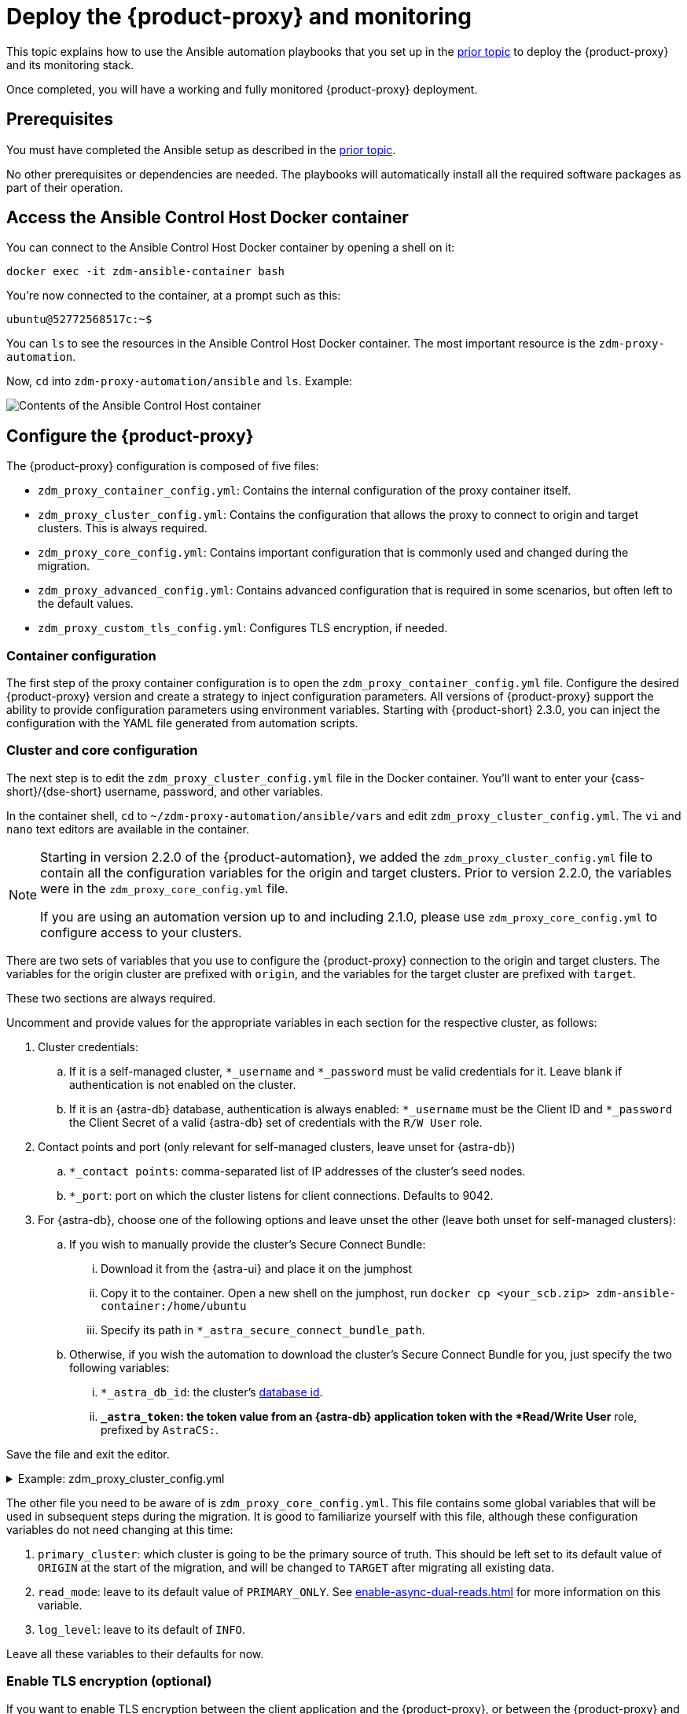= Deploy the {product-proxy} and monitoring
:page-tag: migration,zdm,zero-downtime,deploy,zdm-proxy,monitoring

This topic explains how to use the Ansible automation playbooks that you set up in the xref:setup-ansible-playbooks.adoc[prior topic] to deploy the {product-proxy} and its monitoring stack.

Once completed, you will have a working and fully monitored {product-proxy} deployment.

== Prerequisites

You must have completed the Ansible setup as described in the xref:setup-ansible-playbooks.adoc[prior topic].

No other prerequisites or dependencies are needed. The playbooks will automatically install all the required software packages as part of their operation.

== Access the Ansible Control Host Docker container

You can connect to the Ansible Control Host Docker container by opening a shell on it:

[source,bash]
----
docker exec -it zdm-ansible-container bash
----

You're now connected to the container, at a prompt such as this:

[source,bash]
----
ubuntu@52772568517c:~$
----

You can `ls` to see the resources in the Ansible Control Host Docker container. The most important resource is the `zdm-proxy-automation`.

Now, `cd` into `zdm-proxy-automation/ansible` and `ls`. Example:

image::zdm-ansible-container-ls3.png[Contents of the Ansible Control Host container]

[[_configure_the_zdm_proxy]]
== Configure the {product-proxy}

The {product-proxy} configuration is composed of five files:

* `zdm_proxy_container_config.yml`: Contains the internal configuration of the proxy container itself.
* `zdm_proxy_cluster_config.yml`: Contains the configuration that allows the proxy to connect to origin and target clusters.
This is always required.
* `zdm_proxy_core_config.yml`: Contains important configuration that is commonly used and changed during the migration.
* `zdm_proxy_advanced_config.yml`: Contains advanced configuration that is required in some scenarios, but often left to the default values.
* `zdm_proxy_custom_tls_config.yml`: Configures TLS encryption, if needed.

////
Starting in version 2.2.0 of the {product-automation}, we added the `zdm_proxy_cluster_config.yml` file to contain all the configuration variables for the origin and target clustesr.
Prior to version 2.2.0, the variables were in the `zdm_proxy_core_config.yml` file.

[TIP]
====
This change is backward compatible.
If you previously populated the variables in `zdm_proxy_core_config.yml`, these variables will be honored and take precedence over any variables in `zdm_proxy_cluster_config.yml`, if both files are present.
====

If you are using a {product-automation} version up to and including 2.1.0, please use `zdm_proxy_core_config.yml` to configure access to your clusters.
////
=== Container configuration
The first step of the proxy container configuration is to open the `zdm_proxy_container_config.yml` file.
Configure the desired {product-proxy} version and create a strategy to inject configuration parameters. 
All versions of {product-proxy} support the ability to provide configuration parameters using environment variables. 
Starting with {product-short} 2.3.0, you can inject the configuration with the YAML file generated from automation scripts.

=== Cluster and core configuration

The next step is to edit the `zdm_proxy_cluster_config.yml` file in the Docker container.
You'll want to enter your {cass-short}/{dse-short} username, password, and other variables.

In the container shell, `cd` to `~/zdm-proxy-automation/ansible/vars` and edit `zdm_proxy_cluster_config.yml`.
The `vi` and `nano` text editors are available in the container.

[NOTE]
====
Starting in version 2.2.0 of the {product-automation}, we added the `zdm_proxy_cluster_config.yml` file to contain all the configuration variables for the origin and target clusters.
Prior to version 2.2.0, the variables were in the `zdm_proxy_core_config.yml` file.

If you are using an automation version up to and including 2.1.0, please use `zdm_proxy_core_config.yml` to configure access to your clusters.
====

There are two sets of variables that you use to configure the {product-proxy} connection to the origin and target clusters.
The variables for the origin cluster are prefixed with `origin`, and the variables for the target cluster are prefixed with `target`.

These two sections are always required.

Uncomment and provide values for the appropriate variables in each section for the respective cluster, as follows:

. Cluster credentials:
.. If it is a self-managed cluster, `*_username` and `*_password` must be valid credentials for it.
Leave blank if authentication is not enabled on the cluster.
.. If it is an {astra-db} database, authentication is always enabled: `*_username` must be the Client ID and `*_password` the Client Secret of a valid {astra-db} set of credentials with the `R/W User` role.
. Contact points and port (only relevant for self-managed clusters, leave unset for {astra-db})
.. `*_contact points`: comma-separated list of IP addresses of the cluster's seed nodes.
.. `*_port`: port on which the cluster listens for client connections. Defaults to 9042.
. For {astra-db}, choose one of the following options and leave unset the other (leave both unset for self-managed clusters):
.. If you wish to manually provide the cluster's Secure Connect Bundle:
... Download it from the {astra-ui} and place it on the jumphost
... Copy it to the container. Open a new shell on the jumphost, run `docker cp <your_scb.zip> zdm-ansible-container:/home/ubuntu`
... Specify its path in `*_astra_secure_connect_bundle_path`.
.. Otherwise, if you wish the automation to download the cluster's Secure Connect Bundle for you, just specify the two following variables:
... `*_astra_db_id`: the cluster's https://docs.datastax.com/en/astra/astra-db-vector/faqs.html#where-do-i-find-the-organization-id-database-id-or-region-id[database id].
... `*_astra_token`: the token value from an {astra-db} application token with the *Read/Write User* role, prefixed by `AstraCS:`.

Save the file and exit the editor.

.Example: zdm_proxy_cluster_config.yml
[%collapsible]
====
The following example `zdm_proxy_cluster_config.yml` file shows the configuration for a migration from a self-managed origin cluster to an {astra-db} target.

[source,yml]
----
##############################
#### ORIGIN CONFIGURATION ####
##############################

## Origin credentials
origin_username: "my_user"
origin_password: "my_password"

## Set the following two parameters only if the origin is a self-managed, non-Astra cluster
origin_contact_points: "191.100.20.135,191.100.21.43,191.100.22.18"
origin_port: 9042

##############################
#### TARGET CONFIGURATION ####
##############################

## Target credentials (partially redacted)
target_username: "dqhg...NndY"
target_password: "Yc+U_2.gu,9woy0w...9JpAZGt+CCn5"

## Set the following two parameters only if the target is an Astra DB database and you would like the automation to download the Secure Connect Bundle automatically
target_astra_db_id: "d425vx9e-f2...c871k"
target_astra_token: "AstraCS:dUTGnRs...jeiKoIqyw:01...29dfb7"
----
====

The other file you need to be aware of is `zdm_proxy_core_config.yml`.
This file contains some global variables that will be used in subsequent steps during the migration.
It is good to familiarize yourself with this file, although these configuration variables do not need changing at this time:

. `primary_cluster`: which cluster is going to be the primary source of truth.
This should be left set to its default value of `ORIGIN` at the start of the migration, and will be changed to `TARGET` after migrating all existing data.
. `read_mode`: leave to its default value of `PRIMARY_ONLY`.
See xref:enable-async-dual-reads.adoc[] for more information on this variable.
. `log_level`: leave to its default of `INFO`.

Leave all these variables to their defaults for now.

=== Enable TLS encryption (optional)

If you want to enable TLS encryption between the client application and the {product-proxy}, or between the {product-proxy} and one (or both) self-managed clusters, you will need to specify some additional configuration.
For instructions, see xref:ROOT:tls.adoc[].

[[_advanced_configuration_optional]]
=== Advanced configuration (optional)

There are additional configuration variables in `vars/zdm_proxy_advanced_config.yml` that you might want to change _at deployment time_ in specific cases.

All advanced configuration variables not listed here are considered mutable and can be changed later if needed (changes can be easily applied to existing deployments in a rolling fashion using the relevant Ansible playbook, as explained later, see xref:manage-proxy-instances.adoc#change-mutable-config-variable[Change a mutable configuration variable]).

==== Multi-datacenter clusters

For multi-datacenter origin clusters, you will need to specify the name of the datacenter that the {product-proxy} should consider local. To do this, set the property `origin_local_datacenter` to the datacenter name.
Likewise, for multi-datacenter target clusters you will need to set `target_local_datacenter` appropriately.

These two variables are stored in `vars/zdm_proxy_advanced_config.yml`.
Note that this is not relevant for multi-region {astra-db} databases, where this is handled through region-specific Secure Connect Bundles.

[#ports]
==== Ports

Each {product-proxy} instance listens on port 9042 by default, like a regular {cass-short} cluster.
This can be overridden by setting `zdm_proxy_listen_port` to a different value.
This can be useful if the origin nodes listen on a port that is not 9042 and you want to configure the {product-proxy} to listen on that same port to avoid changing the port in your client application configuration.

The {product-proxy} exposes metrics on port 14001 by default.
This port is used by Prometheus to scrape the application-level proxy metrics.
This can be changed by setting `metrics_port` to a different value if desired.

== Use Ansible to deploy the {product-proxy}

Now you can run the playbook that you've configured above.
From the shell connected to the container, ensure that you are in `/home/ubuntu/zdm-proxy-automation/ansible` and run:

[source,bash]
----
ansible-playbook deploy_zdm_proxy.yml -i zdm_ansible_inventory
----

That's it! A {product-proxy} container has been created on each proxy host.

[[_indications_of_success_on_origin_and_target_clusters]]
== Indications of success on the origin and target clusters

The playbook will create one {product-proxy} instance for each proxy host listed in the inventory file.
It will indicate the operations that it is performing and print out any errors, or a success confirmation message at the end.

Confirm that the {product-short} proxies are up and running by using one of the following options:

* Call the `liveness` and `readiness` HTTP endpoints for {product-proxy} instances.
* Check {product-proxy} instances via docker logs.

=== Call the `liveness` and `readiness` HTTP endpoints

{product-short} metrics provide `/health/liveness` and `/health/readiness` HTTP endpoints, which you can call to determine the state of {product-proxy} instances.
It's often fine to simply submit the `readiness` check to return the proxy's state.

The format:

[source,plaintext,subs="+quotes"]
----
http://**ZDM_PROXY_PRIVATE_IP**:**METRICS_PORT**/health/liveness
http://**ZDM_PROXY_PRIVATE_IP**:**METRICS_PORT**/health/readiness
----

Readiness expanded GET format:

[source,bash]
----
curl -G "http://{{ hostvars[inventory_hostname]['ansible_default_ipv4']['address'] }}:{{ metrics_port }}/health/readiness"
----

The default port for metrics collection is `14001`.
You can override this port if you deploy the {product-proxy} with `metrics_port` set to a non-default port.
For more information, see <<ports>>.

Readiness example:

[source,bash]
----
curl -G "http://172.18.10.40:14001/health/readiness"
----

.Result
[%collapsible]
====
[source,json]
----
{
   "OriginStatus":{
      "Addr":"<origin_node_addr>",
      "CurrentFailureCount":0,
      "FailureCountThreshold":1,
      "Status":"UP"
   },
   "TargetStatus":{
      "Addr":"<target_node_addr>",
      "CurrentFailureCount":0,
      "FailureCountThreshold":1,
      "Status":"UP"
   },
   "Status":"UP"
}
----
====

=== Check {product-proxy} instances via docker logs

After running the playbook, you can `ssh` into one of the servers where one of the deployed {product-proxy} instances is running.
You can do so from within the Ansible container, or directly from the jumphost machine:

[source,bash]
----
ssh <linux user>@<zdm proxy ip address>
----

Then, use the `docker logs` command to view the logs of this {product-proxy} instance.

[source,bash]
----
   .
   .
   .
ubuntu@ip-172-18-10-111:~$ docker logs zdm-proxy-container
   .
   .
   .
time="2023-01-13T22:21:42Z" level=info msg="Initialized origin control connection. Cluster Name: OriginCluster, Hosts: map[3025c4ad-7d6a-4398-b56e-87d33509581d:Host{addr: 191.100.20.61,
port: 9042, host_id: 3025c4ad7d6a4398b56e87d33509581d} 7a6293f7-5cc6-4b37-9952-88a4b15d59f8:Host{addr: 191.100.20.85, port: 9042, host_id: 7a6293f75cc64b37995288a4b15d59f8} 997856cd-0406-45d1-8127-4598508487ed:Host{addr: 191.100.20.93, port: 9042, host_id: 997856cd040645d181274598508487ed}], Assigned Hosts: [Host{addr: 191.100.20.61, port: 9042, host_id: 3025c4ad7d6a4398b56e87d33509581d}]."

time="2023-01-13T22:21:42Z" level=info msg="Initialized target control connection. Cluster Name: cndb, Hosts: map[69732713-3945-4cfe-a5ee-0a84c7377eaa:Host{addr: 10.0.79.213,
port: 9042, host_id: 6973271339454cfea5ee0a84c7377eaa} 6ec35bc3-4ff4-4740-a16c-03496b74f822:Host{addr: 10.0.86.211, port: 9042, host_id: 6ec35bc34ff44740a16c03496b74f822} 93ded666-501a-4f2c-b77c-179c02a89b5e:Host{addr: 10.0.52.85, port: 9042, host_id: 93ded666501a4f2cb77c179c02a89b5e}], Assigned Hosts: [Host{addr: 10.0.52.85, port: 9042, host_id: 93ded666501a4f2cb77c179c02a89b5e}]."
time="2023-01-13T22:21:42Z" level=info msg="Proxy connected and ready to accept queries on 172.18.10.111:9042"
time="2023-01-13T22:21:42Z" level=info msg="Proxy started. Waiting for SIGINT/SIGTERM to shutdown."
----

In the logs, the important information to notice is:

[source,bash]
----
time="2023-01-13T22:21:42Z" level=info msg="Proxy connected and ready to accept queries on 172.18.10.111:9042"
time="2023-01-13T22:21:42Z" level=info msg="Proxy started. Waiting for SIGINT/SIGTERM to shutdown."
----

Also, you can check the status of the running Docker image.
Here's an example with {product-proxy} 2.1.0:

[source,bash]
----
ubuntu@ip-172-18-10-111:~$ docker ps
CONTAINER ID  IMAGE                     COMMAND  CREATED      STATUS     PORTS   NAMES
02470bbc1338  datastax/zdm-proxy:2.1.x  "/main"  2 hours ago  Up 2 hours         zdm-proxy-container
----

If the {product-proxy} instances fail to start up due to mistakes in the configuration, you can simply rectify the incorrect configuration values and run the deployment playbook again.

[NOTE]
====
With the exception of the origin credentials, target credentials, and the `primary_cluster` variable, which can all be changed for existing deployments in a rolling fashion, all cluster connection configuration variables are considered immutable and can only be changed by recreating the deployment.

If you wish to change any of the cluster connection configuration variables (other than credentials and `primary_cluster`) on an existing deployment, you will need to re-run the `deploy_zdm_proxy.yml` playbook.
This playbook can be run as many times as necessary.

Please note that running the `deploy_zdm_proxy.yml` playbook will result in a brief window of unavailability of the whole {product-proxy} deployment while all the {product-proxy} instances are torn down and recreated.
====

[[_setting_up_the_monitoring_stack]]
== Setting up the Monitoring stack

The {product-automation} enables you to easily set up a self-contained monitoring stack that is preconfigured to collect metrics from your {product-proxy} instances and display them in ready-to-use Grafana dashboards.

The monitoring stack is deployed entirely on Docker.
It includes the following components, all deployed as Docker containers:

* Prometheus node exporter, which runs on each {product-proxy} host and makes OS- and host-level metrics available to Prometheus.
* Prometheus server, to collect metrics from the {product-proxy} process, its Golang runtime and the Prometheus node exporter.
* Grafana, to visualize all these metrics in three preconfigured dashboards (see xref:ROOT:metrics.adoc[]).

After running the playbook described here, you will have a fully configured monitoring stack connected to your {product-proxy} deployment.

[NOTE]
====
There are no additional prerequisites or dependencies for this playbook to execute.
If it is not already present, Docker will automatically be installed by the playbook on your chosen monitoring server.
====

=== Connect to the Ansible Control Host

Make sure you are connected to the Ansible Control Host docker container.
As above, you can do so from the jumphost machine by running:

[source,bash]
----
docker exec -it zdm-ansible-container bash
----

You will see a prompt like:

[source,bash]
----
ubuntu@52772568517c:~$
----

=== Configure the Grafana credentials

Edit the file `zdm_monitoring_config.yml`, stored at `zdm-proxy-automation/ansible/vars`:

* `grafana_admin_user`: leave unchanged (defaults to `admin`)
* `grafana_admin_password`: set to the password of your choice

=== Run the monitoring playbook

Ensure that you are in `/home/ubuntu/zdm-proxy-automation/ansible` and then run the following command:

[source,bash]
----
ansible-playbook deploy_zdm_monitoring.yml -i zdm_ansible_inventory
----

=== Check the Grafana dashboard

In a browser, open \http://<jumphost_public_ip>:3000

Login with:

* *username*: admin
* *password*: the password you configured

[TIP]
====
Details about the metrics you can observe are available in xref:ROOT:metrics.adoc[].
====
